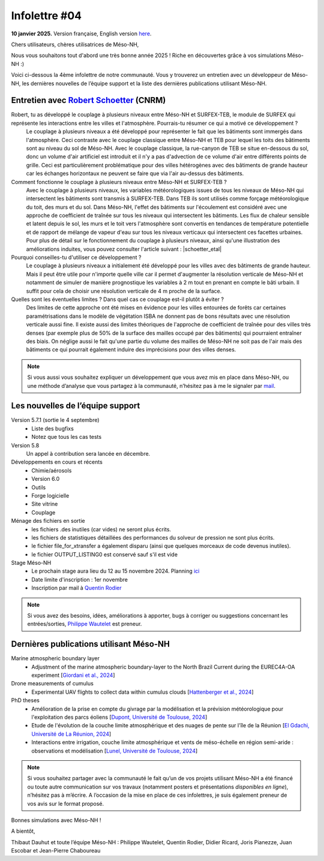 Infolettre #04
================================================

**10 janvier 2025.** Version française, English version `here <newsletter_03_english.html>`_.


Chers utilisateurs, chères utilisatrices de Méso-NH,

Nous vous souhaitons tout d'abord une très bonne année 2025 ! Riche en découvertes grâce à vos simulations Méso-NH :)

Voici ci-dessous la 4ème infolettre de notre communauté. Vous y trouverez un entretien avec un développeur de Méso-NH, les dernières nouvelles de l’équipe support et la liste des dernières publications utilisant Méso-NH.

Entretien avec `Robert Schoetter <mailto:robert.schoetter@meteo.fr>`_ (CNRM)
************************************************************************************

.. image:: photo_robert-s.jpg
  :width: 200

Robert, tu as développé le couplage à plusieurs niveaux entre Méso-NH et SURFEX-TEB, le module de SURFEX qui représente les interactions entre les villes et l'atmosphère. Pourrais-tu résumer ce qui a motivé ce développement ?
  Le couplage à plusieurs niveaux a été développé pour représenter le fait que les bâtiments sont immergés dans l'atmosphère. Ceci contraste avec le couplage classique entre Méso-NH et TEB pour lequel les toits des bâtiments sont au niveau du sol de Méso-NH. Avec le couplage classique, la rue-canyon de TEB se situe en-dessous du sol, donc un volume d'air artificiel est introduit et il n'y a pas d'advection de ce volume d'air entre différents points de grille. Ceci est particulièrement problématique pour des villes hétérogènes avec des bâtiments de grande hauteur car les échanges horizontaux ne peuvent se faire que via l'air au-dessus des bâtiments.

Comment fonctionne le couplage à plusieurs niveaux entre Méso-NH et SURFEX-TEB ?
  Avec le couplage à plusieurs niveaux, les variables météorologiques issues de tous les niveaux de Méso-NH qui intersectent les bâtiments sont transmis à SURFEX-TEB. Dans TEB ils sont utilisés comme forçage météorologique du toit, des murs et du sol. Dans Méso-NH, l'effet des bâtiments sur l'écoulement est considéré avec une approche de coefficient de traînée sur tous les niveaux qui intersectent les bâtiments. Les flux de chaleur sensible et latent depuis le sol, les murs et le toit vers l'atmosphère sont convertis en tendances de température potentielle et de rapport de mélange de vapeur d'eau sur tous les niveaux verticaux qui intersectent ces facettes urbaines. Pour plus de détail sur le fonctionnement du couplage à plusieurs niveaux, ainsi qu'une illustration des améliorations induites, vous pouvez consulter l'article suivant :  |schoetter_etal|

Pourquoi conseilles-tu d'utiliser ce développement ? 
  Le couplage à plusieurs niveaux a initialement été développé pour les villes avec des bâtiments de grande hauteur. Mais il peut être utile pour n'importe quelle ville car il permet d'augmenter la résolution verticale de Méso-NH et notamment de simuler de manière prognostique les variables à 2 m tout en prenant en compte le bâti urbain. Il suffit pour cela de choisir une résolution verticale de 4 m proche de la surface.

Quelles sont les éventuelles limites ? Dans quel cas ce couplage est-il plutôt à éviter ?
  Des limites de cette approche ont été mises en évidence pour les villes entourées de forêts car certaines paramétrisations dans le modèle de végétation ISBA ne donnent pas de bons résultats avec une résolution verticale aussi fine. Il existe aussi des limites théoriques de l'approche de coefficient de traînée pour des villes très denses (par exemple plus de 50% de la surface des mailles occupé par des bâtiments) qui pourraient entraîner des biais. On néglige aussi le fait qu'une partie du volume des mailles de Méso-NH ne soit pas de l'air mais des bâtiments ce qui pourrait également induire des imprécisions pour des villes denses.

.. |schoetter_etal| raw:: html

   <a href="https://gmd.copernicus.org/articles/13/5609/2020/" target="_blank">Schoetter et al. (2020)</a>

.. note::

   Si vous aussi vous souhaitez expliquer un développement que vous avez mis en place dans Méso-NH, ou une méthode d’analyse que vous partagez à la communauté, n’hésitez pas à me le signaler par `mail <mailto:thibaut.dauhut@univ-tlse3.fr>`_.

    
    
Les nouvelles de l’équipe support
************************************

Version 5.7.1 (sortie le 4 septembre)
  - Liste des bugfixs
  - Notez que tous les cas tests 

Version 5.8
  Un appel à contribution sera lancée en décembre. 

Développements en cours et récents
  - Chimie/aérosols
  - Version 6.0
  - Outils
  - Forge logicielle
  - Site vitrine
  - Couplage

Ménage des fichiers en sortie
  - les fichiers .des inutiles (car vides) ne seront plus écrits.
  - les fichiers de statistiques détaillées des performances du solveur de pression ne sont plus écrits.
  - le fichier file_for_xtransfer a également disparu (ainsi que quelques morceaux de code devenus inutiles).
  - le fichier OUTPUT_LISTING0 est conservé sauf s'il est vide 
Stage Méso-NH
  - Le prochain stage aura lieu du 12 au 15 novembre 2024. Planning `ici <http://mesonh.aero.obs-mip.fr/mesonh57/MesonhTutorial>`_
  - Date limite d'inscription : 1er novembre
  - Inscription par mail à `Quentin Rodier <mailto:quentin.rodier@meteo.fr>`_

.. note::
  Si vous avez des besoins, idées, améliorations à apporter, bugs à corriger ou suggestions concernant les entrées/sorties, `Philippe Wautelet <mailto:philippe.wautelet@cnrs.fr>`_ est preneur.


Dernières publications utilisant Méso-NH
****************************************************************************************

Marine atmospheric boundary layer
  - Adjustment of the marine atmospheric boundary-layer to the North Brazil Current during the EUREC4A-OA experiment [`Giordani et al., 2024 <https://doi.org/10.1016/j.dynatmoce.2024.101500>`_]

Drone measurements of cumulus
  - Experimental UAV flights to collect data within cumulus clouds [`Hattenberger et al., 2024 <https://doi.org/10.1109/TFR.2024.3478216>`_]

PhD theses
  - Amélioration de la prise en compte du givrage par la modélisation et la prévision météorologique pour l'exploitation des parcs éoliens [`Dupont, Université de Toulouse, 2024 <https://theses.fr/s305624>`_]
  - Etude de l'évolution de la couche limite atmosphérique et des nuages de pente sur l'île de la Réunion [`El Gdachi, Université de La Réunion, 2024 <https://theses.fr/s311244>`_]
  - Interactions entre irrigation, couche limite atmosphérique et vents de méso-échelle en région semi-aride : observations et modélisation [`Lunel, Université de Toulouse, 2024 <https://theses.fr/s304370>`_]

.. note::

   Si vous souhaitez partager avec la communauté le fait qu’un de vos projets utilisant Méso-NH a été financé ou toute autre communication sur vos travaux (notamment posters et présentations *disponibles en ligne*), n’hésitez pas à m’écrire. A l’occasion de la mise en place de ces infolettres, je suis également preneur de vos avis sur le format proposé.

Bonnes simulations avec Méso-NH !

A bientôt,

Thibaut Dauhut et toute l’équipe Méso-NH : Philippe Wautelet, Quentin Rodier, Didier Ricard, Joris Pianezze, Juan Escobar et Jean-Pierre Chaboureau
